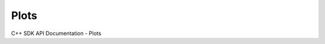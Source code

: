 Plots
===================

C++ SDK API Documentation - Plots

.. doxygenclass:: BarPlot
   :members:

.. doxygenclass:: BoxPlot
   :members:

.. doxygenclass:: Histogram
   :members:

.. doxygenclass:: KDEPlot
   :members:

.. doxygenclass:: LollipopPlot
   :members:

.. doxygenclass:: ProcessBehaviorChart
   :members:

.. doxygenclass:: QQPlot
   :members:

.. doxygenclass:: RunChart
   :members:

.. doxygenclass:: XYConvolutionCurve
   :members:

.. doxygenclass:: XYCorrelationCurve
   :members:

.. doxygenclass:: XYCurve
   :members:

.. doxygenclass:: XYDataReductionCurve
   :members:

.. doxygenclass:: XYDifferentiationCurve
   :members:

.. doxygenclass:: XYEquationCurve
   :members:

.. doxygenclass:: XYFitCurve
   :members:

.. doxygenclass:: XYFourierFilterCurve
   :members:

.. doxygenclass:: XYFourierTransformCurve
   :members:

.. doxygenclass:: XYFunctionCurve
   :members:

.. doxygenclass:: XYHilbertTransformCurve
   :members:

.. doxygenclass:: XYIntegrationCurve
   :members:

.. doxygenclass:: XYInterpolationCurve
   :members:

.. doxygenclass:: XYSmoothCurve
   :members:
